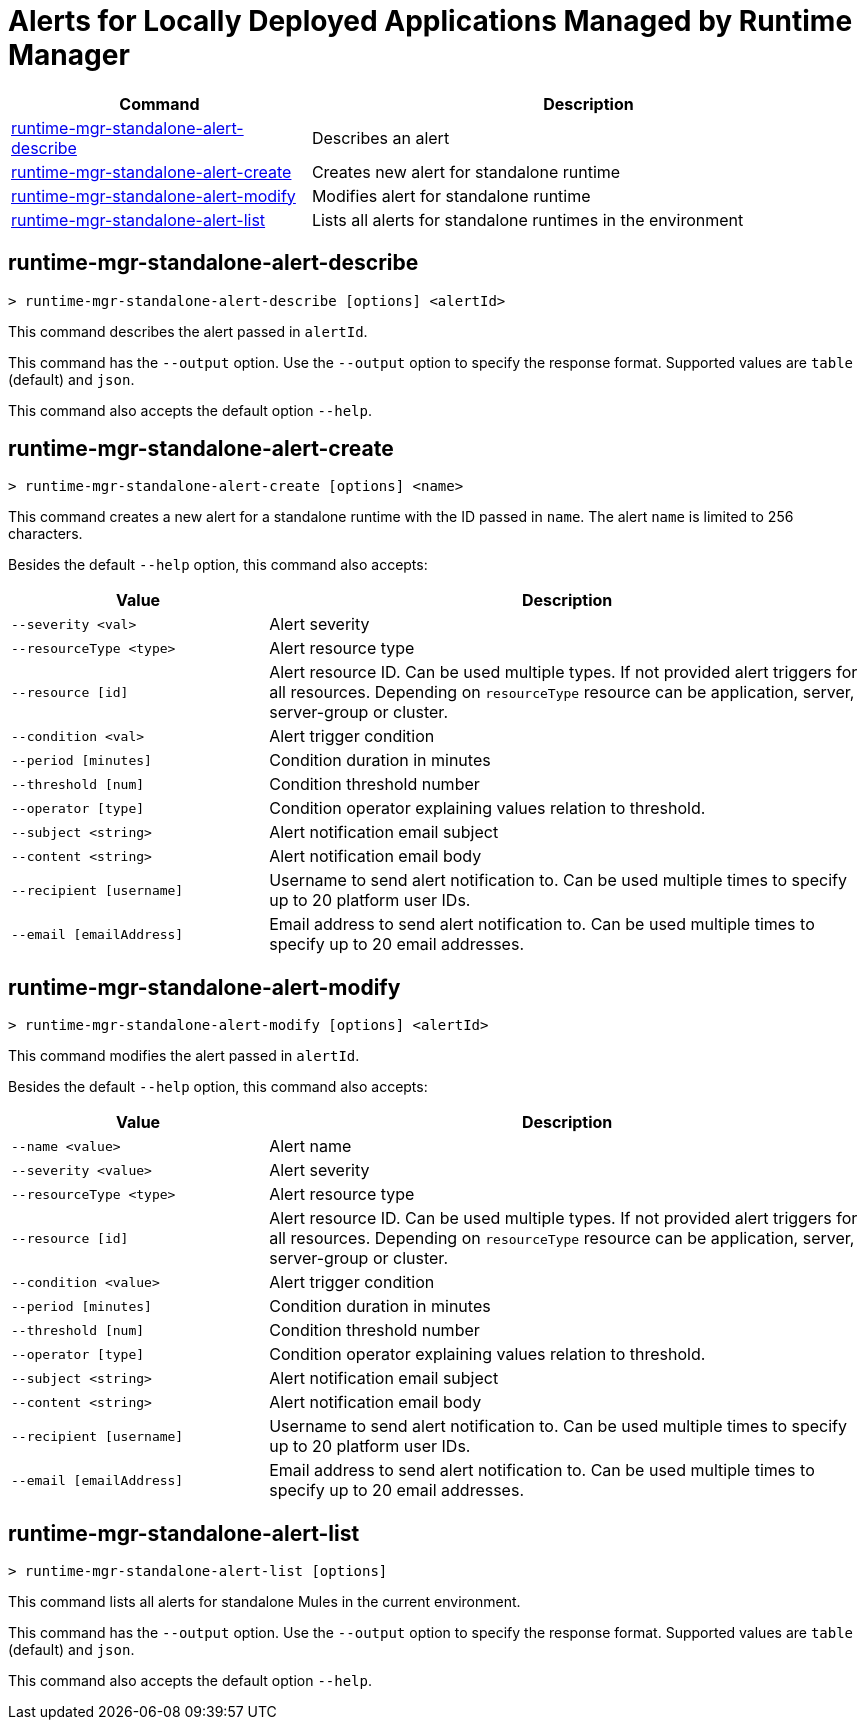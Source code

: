 = Alerts for Locally Deployed Applications Managed by Runtime Manager


// tag::summary[]

[%header,cols="35a,65a"]
|===
|Command |Description
|<<runtime-mgr-standalone-alert-describe>> | Describes an alert
|<<runtime-mgr-standalone-alert-create>> | Creates new alert for standalone runtime
|<<runtime-mgr-standalone-alert-modify>> | Modifies alert for standalone runtime
|<<runtime-mgr-standalone-alert-list>> | Lists all alerts for standalone runtimes in the environment
|===

// end::summary[]


// tag::commands[]

[[runtime-mgr-standalone-alert-describe]]
== runtime-mgr-standalone-alert-describe

----
> runtime-mgr-standalone-alert-describe [options] <alertId>
----

This command describes the alert passed in `alertId`.

This command has the `--output` option. Use the `--output` option to specify the response format. Supported values are `table` (default) and `json`.

This command also accepts the default option `--help`.

[[runtime-mgr-standalone-alert-create]]
== runtime-mgr-standalone-alert-create

----
> runtime-mgr-standalone-alert-create [options] <name>
----

This command creates a new alert for a standalone runtime with the ID passed in `name`.
The alert `name` is limited to 256 characters.


Besides the default `--help` option, this command also accepts:

[%header,cols="30,70"]
|===
|Value |Description
| `--severity <val>` | Alert severity
| `--resourceType <type>` | Alert resource type
| `--resource [id]` | Alert resource ID. Can be used multiple types. If not provided alert triggers for all resources. Depending on `resourceType` resource can be application, server, server-group or cluster.
| `--condition <val>` | Alert trigger condition
| `--period [minutes]` | Condition duration in minutes
| `--threshold [num]` | Condition threshold number
| `--operator [type]` | Condition operator explaining values relation to threshold.
| `--subject <string>` | Alert notification email subject
| `--content <string>` | Alert notification email body
| `--recipient [username]` | Username to send alert notification to. Can be used multiple times to specify up to 20 platform user IDs.
| `--email [emailAddress]` | Email address to send alert notification to. Can be used multiple times to specify up to 20 email addresses.
|===

[[runtime-mgr-standalone-alert-modify]]
== runtime-mgr-standalone-alert-modify

----
> runtime-mgr-standalone-alert-modify [options] <alertId>
----

This command modifies the alert passed in `alertId`.

Besides the default `--help` option, this command also accepts:

[%header,cols="30,70"]
|===
|Value |Description
| `--name <value>` | Alert name
| `--severity <value>` | Alert severity
| `--resourceType <type>` | Alert resource type
| `--resource [id]` | Alert resource ID. Can be used multiple types. If not provided alert triggers for all resources. Depending on `resourceType` resource can be application, server, server-group or cluster.
| `--condition <value>` | Alert trigger condition
| `--period [minutes]` | Condition duration in minutes
| `--threshold [num]` | Condition threshold number
| `--operator [type]` | Condition operator explaining values relation to threshold.
| `--subject <string>` | Alert notification email subject
| `--content <string>` | Alert notification email body
| `--recipient [username]` | Username to send alert notification to. Can be used multiple times to specify up to 20 platform user IDs.
| `--email [emailAddress]` | Email address to send alert notification to. Can be used multiple times to specify up to 20 email addresses.
|===

[[runtime-mgr-standalone-alert-list]]
== runtime-mgr-standalone-alert-list

----
> runtime-mgr-standalone-alert-list [options]
----

This command lists all alerts for standalone Mules in the current environment.

This command has the `--output` option. Use the `--output` option to specify the response format. Supported values are `table` (default) and `json`.

This command also accepts the default option `--help`.

// end::commands[]
